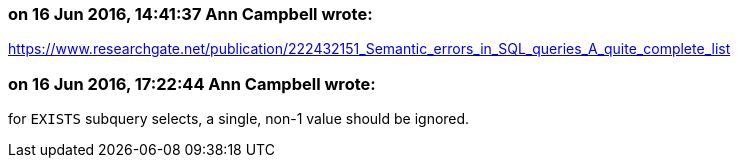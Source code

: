 === on 16 Jun 2016, 14:41:37 Ann Campbell wrote:
https://www.researchgate.net/publication/222432151_Semantic_errors_in_SQL_queries_A_quite_complete_list

=== on 16 Jun 2016, 17:22:44 Ann Campbell wrote:
for ``++EXISTS++`` subquery selects, a single, non-1 value should be ignored. 

